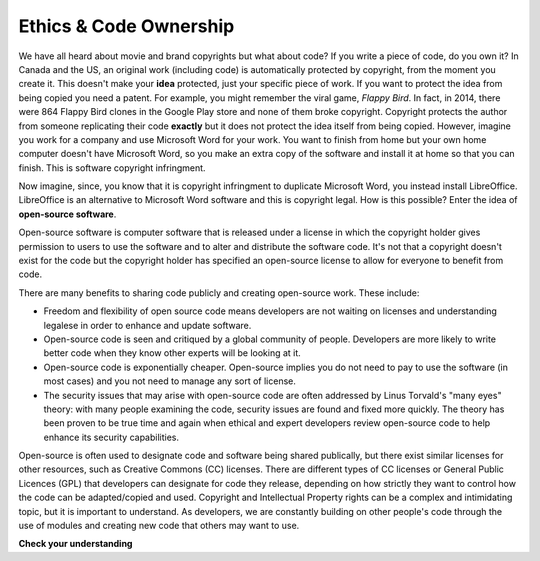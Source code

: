 ..  Copyright (C)  Brad Miller, David Ranum, Jeffrey Elkner, Peter Wentworth, Allen B. Downey, Chris
    Meyers, and Dario Mitchell.  Permission is granted to copy, distribute
    and/or modify this document under the terms of the GNU Free Documentation
    License, Version 1.3 or any later version published by the Free Software
    Foundation; with Invariant Sections being Forward, Prefaces, and
    Contributor List, no Front-Cover Texts, and no Back-Cover Texts.  A copy of
    the license is included in the section entitled "GNU Free Documentation
    License".

.. qnum::
   :prefix: ethics-2-
   :start: 1

Ethics & Code Ownership
-----------------------
We have all heard about movie and brand copyrights but what about code? If you write a piece of code, do you own it? In Canada and the US, an original work (including code) is automatically protected by copyright, from the moment you create it. This doesn't make your **idea** protected, just your specific piece of work. If you want to protect the idea from being copied you need a patent. For example, you might remember the viral game, *Flappy Bird*. In fact, in 2014, there were 864 Flappy Bird clones in the Google Play store and none of them broke copyright. Copyright protects the author from someone replicating their code **exactly** but it does not protect the idea itself from being copied. However, imagine you work for a company and use Microsoft Word for your work. You want to finish from home but your own home computer doesn't have Microsoft Word, so you make an extra copy of the software and install it at home so that you can finish. This is software copyright infringment.

Now imagine, since, you know that it is copyright infringment to duplicate Microsoft Word, you instead install LibreOffice. LibreOffice is an alternative to Microsoft Word software and this is copyright legal. How is this possible? Enter the idea of **open-source software**.

Open-source software is computer software that is released under a license in which the copyright holder gives permission to users to use the software and to alter and distribute the software code. It's not that a copyright doesn't exist for the code but the copyright holder has specified an open-source license to allow for everyone to benefit from code.

There are many benefits to sharing code publicly and creating open-source work. These include:

* Freedom and flexibility of open source code means developers are not waiting on licenses and understanding legalese in order to enhance and update software.
* Open-source code is seen and critiqued by a global community of people. Developers are more likely to write better code when they know other experts will be looking at it.
* Open-source code is exponentially cheaper. Open-source implies you do not need to pay to use the software (in most cases) and you not need to manage any sort of license.
* The security issues that may arise with open-source code are often addressed by Linus Torvald's "many eyes" theory: with many people examining the code, security issues are found and fixed more quickly. The theory has been proven to be true time and again when ethical and expert developers review open-source code to help enhance its security capabilities.

Open-source is often used to designate code and software being shared publically, but there exist similar licenses for other resources, such as Creative Commons (CC) licenses. There are different types of CC licenses or General Public Licences (GPL) that developers can designate for code they release, depending on how strictly they want to control how the code can be adapted/copied and used. Copyright and Intellectual Property rights can be a complex and intimidating topic, but it is important to understand. As developers, we are constantly building on other people's code through the use of modules and creating new code that others may want to use.

**Check your understanding**

.. mchoice:: question4_3_1
   :answer_a: is free from copyright rules so I can use it however I want.
   :answer_b: is copyrighted, but has a license that lets me use it for free and copy and extend it.
   :answer_c: is only a thing for big companies so I don't have to worry about it.
   :answer_d: doesn't affect me as a student but will when I graduate.
   :correct: b
   :feedback_a: Open-source code is still copyrighted code, it is just licensed under special licenses dedicated to free use coding.
   :feedback_b: That's right, there are special licenses that exist specifically for people who want to make their code open-source.
   :feedback_c: Big or small, many or singular, copyright and intellectual property affects us all
   :feedback_d: Even as a student the code you write yourself is your own. You are the copyright author, without even doing anything (in Canada). As soon as you made it, it became yours.
   :practice: T

   Open-source code ...:

